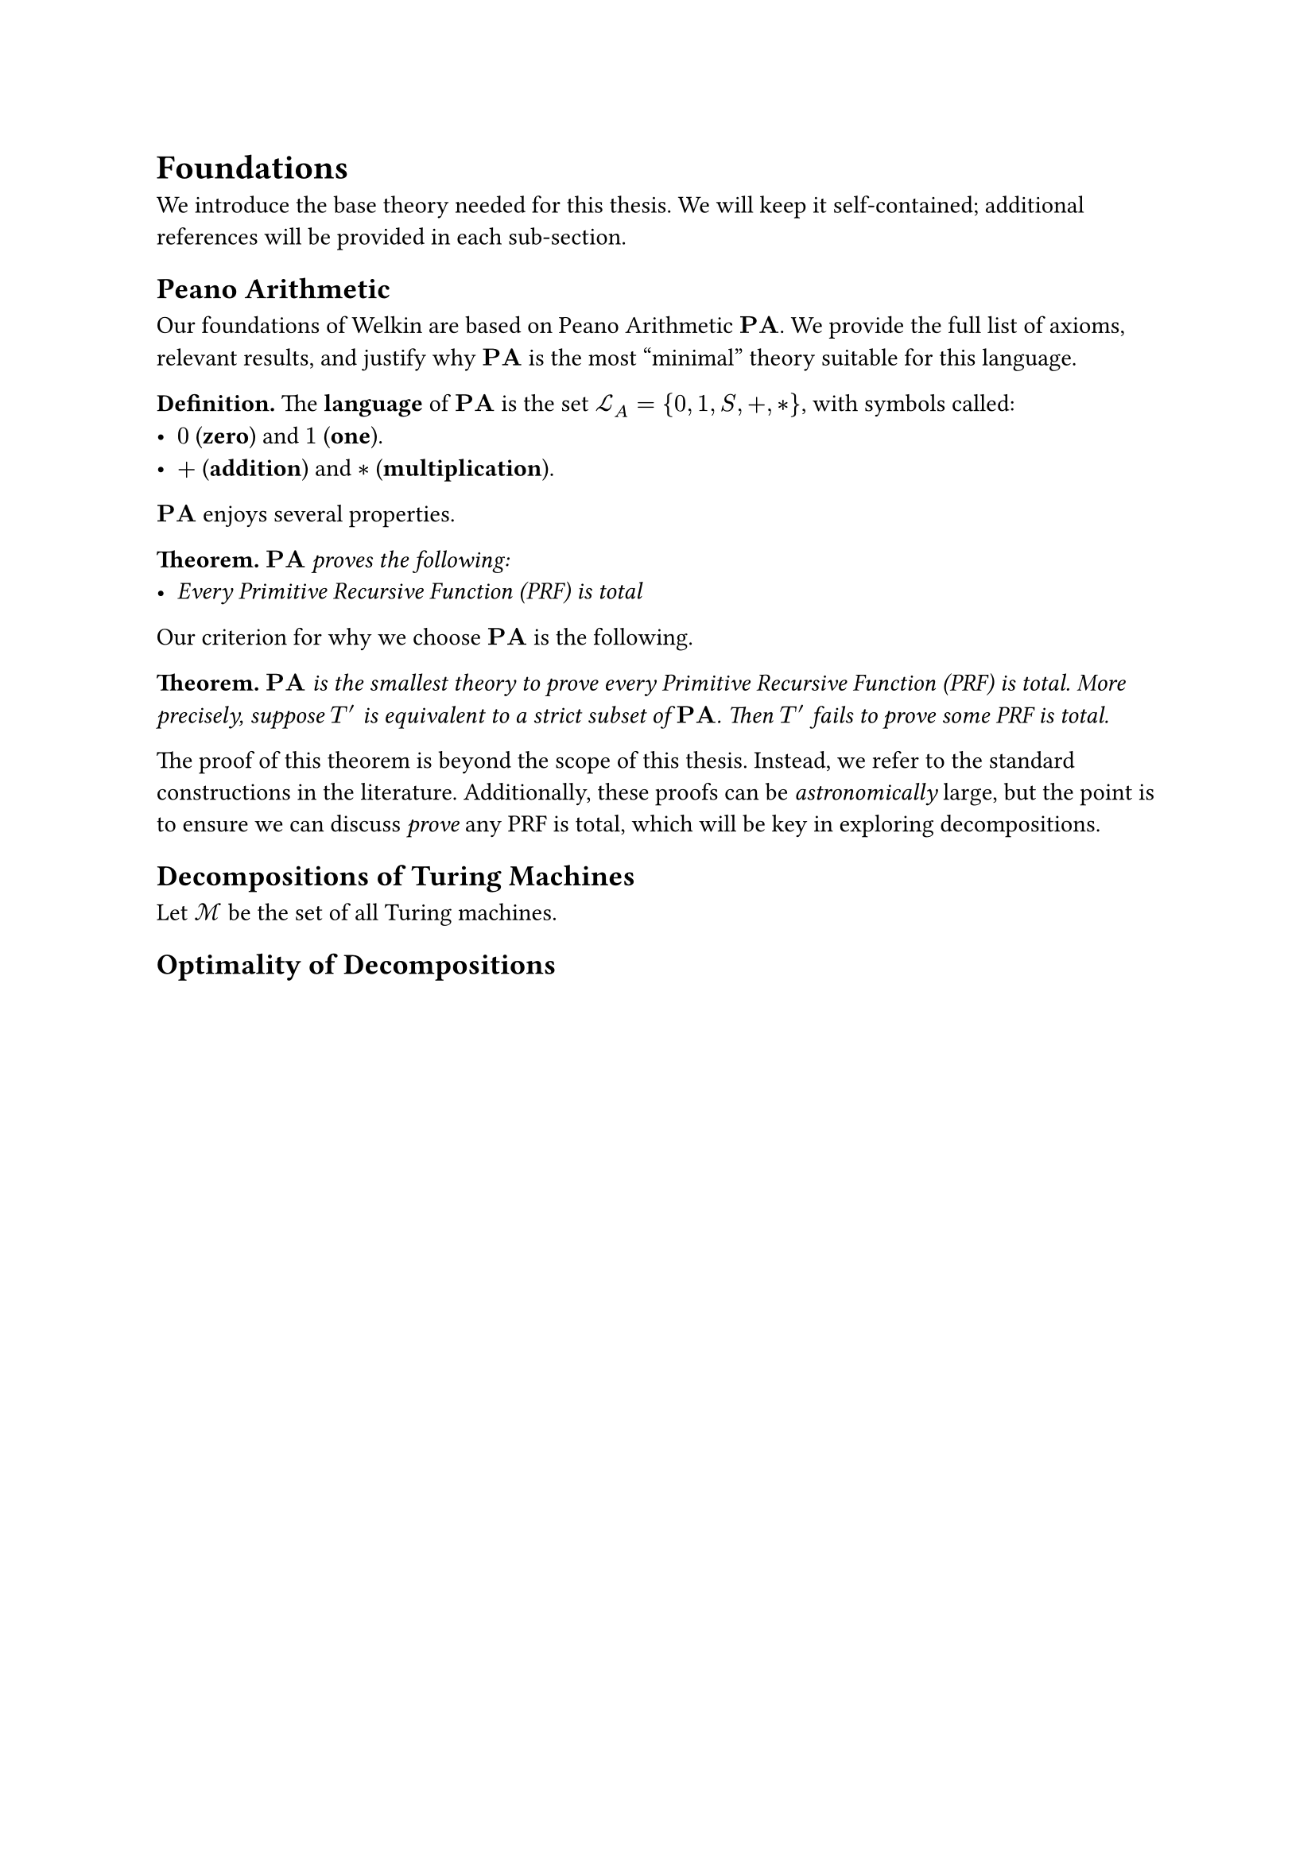 // SPDX-FileCopyrightText: Oscar Bender-Stone <oscar-bender-stone@protonmail.com>
// SPDX-License-Identifier: MIT

= Foundations

We introduce the base theory needed for this thesis. We will keep it self-contained;
additional references will be provided in each sub-section.

== Peano Arithmetic

#let PA = math.bold("PA")

Our foundations of Welkin are based on Peano Arithmetic $PA$. We provide the full
list of axioms, relevant results, and justify why $PA$ is the most "minimal" theory
suitable for this language.

#let LA = $ cal(L)_A $

*Definition.* The *language* of $PA$ is the set $LA = {0, 1, S, +, *}$, with symbols
called:
- $0$ (*zero*) and $1$ (*one*).
- $+$ (*addition*) and $*$ (*multiplication*).

$PA$ enjoys several properties.

*Theorem.* $PA$ _proves the following:_
- _Every Primitive Recursive Function (PRF) is total_

Our criterion for why we choose $PA$ is the following.

*Theorem.* _$PA$ is the smallest theory to prove every Primitive Recursive Function (PRF) is total.
More precisely, suppose $T'$ is equivalent to a strict subset of $PA$. Then $T'$ fails to prove some PRF is total._

The proof of this theorem is beyond the scope of this thesis. Instead, we refer
to the standard constructions in the literature. Additionally, these proofs can be _astronomically_
large, but the point is to ensure we can discuss _prove_ any PRF is total, which
will be key in exploring decompositions.

== Decompositions of Turing Machines

#let tms = math.cal("M")

Let $tms$ be the set of all Turing machines.

== Optimality of Decompositions
